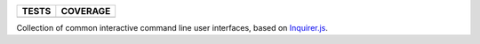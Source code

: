 =========  ============
TESTS      COVERAGE
=========  ============
|travis|   |coveralls|
=========  ============

Collection of common interactive command line user interfaces, based on `Inquirer.js`_.


.. |travis| image:: https://travis-ci.org/magmax/python-inquirer.png
  :target: `Travis`_

.. |coveralls| image:: https://coveralls.io/repos/magmax/python-inquirer/badge.png
  :target: `Coveralls`_

.. _Inquirer.js: https://github.com/SBoudrias/Inquirer.js
.. _Travis: https://travis-ci.org/magmax/python-inquirer
.. _Coveralls: https://coveralls.io/r/magmax/python-inquirer
